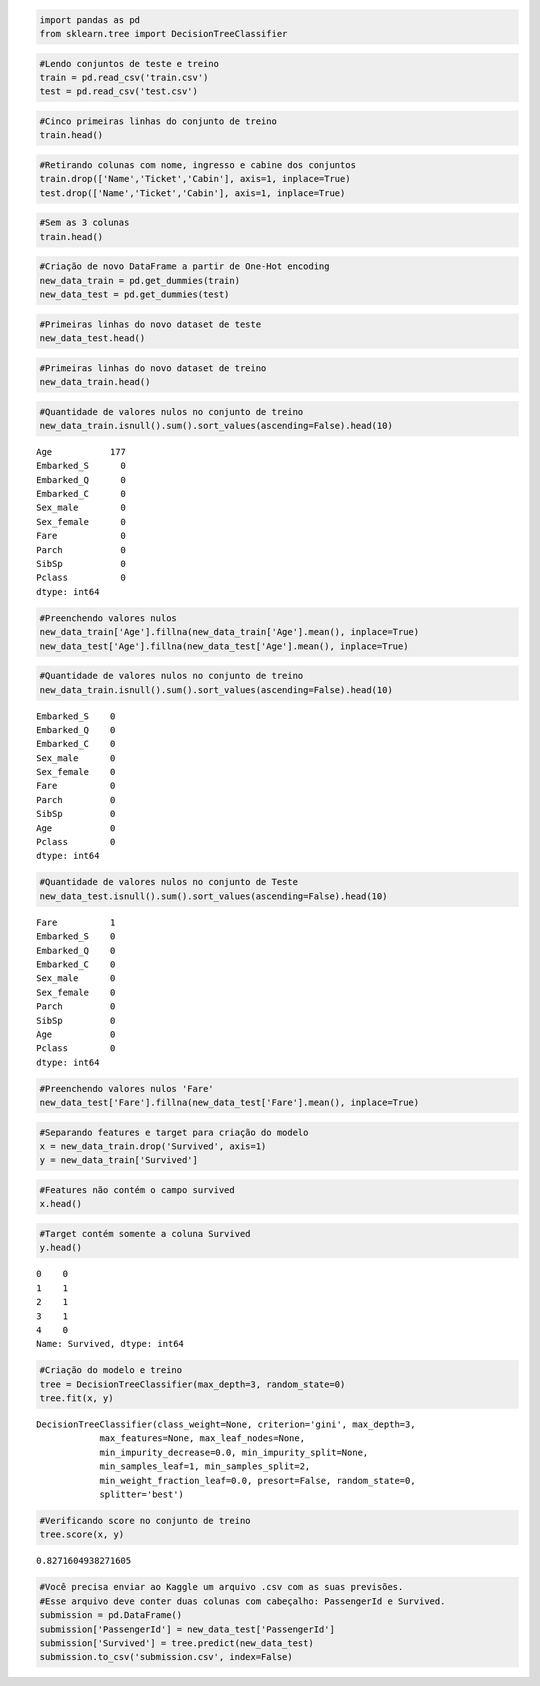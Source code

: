 
.. code:: ipython3

    import pandas as pd
    from sklearn.tree import DecisionTreeClassifier

.. code:: ipython3

    #Lendo conjuntos de teste e treino
    train = pd.read_csv('train.csv')
    test = pd.read_csv('test.csv')

.. code:: ipython3

    #Cinco primeiras linhas do conjunto de treino
    train.head()




.. raw:: html

    <div>
    <style>
        .dataframe thead tr:only-child th {
            text-align: right;
        }
    
        .dataframe thead th {
            text-align: left;
        }
    
        .dataframe tbody tr th {
            vertical-align: top;
        }
    </style>
    <table border="1" class="dataframe">
      <thead>
        <tr style="text-align: right;">
          <th></th>
          <th>PassengerId</th>
          <th>Survived</th>
          <th>Pclass</th>
          <th>Name</th>
          <th>Sex</th>
          <th>Age</th>
          <th>SibSp</th>
          <th>Parch</th>
          <th>Ticket</th>
          <th>Fare</th>
          <th>Cabin</th>
          <th>Embarked</th>
        </tr>
      </thead>
      <tbody>
        <tr>
          <th>0</th>
          <td>1</td>
          <td>0</td>
          <td>3</td>
          <td>Braund, Mr. Owen Harris</td>
          <td>male</td>
          <td>22.0</td>
          <td>1</td>
          <td>0</td>
          <td>A/5 21171</td>
          <td>7.2500</td>
          <td>NaN</td>
          <td>S</td>
        </tr>
        <tr>
          <th>1</th>
          <td>2</td>
          <td>1</td>
          <td>1</td>
          <td>Cumings, Mrs. John Bradley (Florence Briggs Th...</td>
          <td>female</td>
          <td>38.0</td>
          <td>1</td>
          <td>0</td>
          <td>PC 17599</td>
          <td>71.2833</td>
          <td>C85</td>
          <td>C</td>
        </tr>
        <tr>
          <th>2</th>
          <td>3</td>
          <td>1</td>
          <td>3</td>
          <td>Heikkinen, Miss. Laina</td>
          <td>female</td>
          <td>26.0</td>
          <td>0</td>
          <td>0</td>
          <td>STON/O2. 3101282</td>
          <td>7.9250</td>
          <td>NaN</td>
          <td>S</td>
        </tr>
        <tr>
          <th>3</th>
          <td>4</td>
          <td>1</td>
          <td>1</td>
          <td>Futrelle, Mrs. Jacques Heath (Lily May Peel)</td>
          <td>female</td>
          <td>35.0</td>
          <td>1</td>
          <td>0</td>
          <td>113803</td>
          <td>53.1000</td>
          <td>C123</td>
          <td>S</td>
        </tr>
        <tr>
          <th>4</th>
          <td>5</td>
          <td>0</td>
          <td>3</td>
          <td>Allen, Mr. William Henry</td>
          <td>male</td>
          <td>35.0</td>
          <td>0</td>
          <td>0</td>
          <td>373450</td>
          <td>8.0500</td>
          <td>NaN</td>
          <td>S</td>
        </tr>
      </tbody>
    </table>
    </div>



.. code:: ipython3

    #Retirando colunas com nome, ingresso e cabine dos conjuntos
    train.drop(['Name','Ticket','Cabin'], axis=1, inplace=True)
    test.drop(['Name','Ticket','Cabin'], axis=1, inplace=True)

.. code:: ipython3

    #Sem as 3 colunas
    train.head()




.. raw:: html

    <div>
    <style>
        .dataframe thead tr:only-child th {
            text-align: right;
        }
    
        .dataframe thead th {
            text-align: left;
        }
    
        .dataframe tbody tr th {
            vertical-align: top;
        }
    </style>
    <table border="1" class="dataframe">
      <thead>
        <tr style="text-align: right;">
          <th></th>
          <th>PassengerId</th>
          <th>Survived</th>
          <th>Pclass</th>
          <th>Sex</th>
          <th>Age</th>
          <th>SibSp</th>
          <th>Parch</th>
          <th>Fare</th>
          <th>Embarked</th>
        </tr>
      </thead>
      <tbody>
        <tr>
          <th>0</th>
          <td>1</td>
          <td>0</td>
          <td>3</td>
          <td>male</td>
          <td>22.0</td>
          <td>1</td>
          <td>0</td>
          <td>7.2500</td>
          <td>S</td>
        </tr>
        <tr>
          <th>1</th>
          <td>2</td>
          <td>1</td>
          <td>1</td>
          <td>female</td>
          <td>38.0</td>
          <td>1</td>
          <td>0</td>
          <td>71.2833</td>
          <td>C</td>
        </tr>
        <tr>
          <th>2</th>
          <td>3</td>
          <td>1</td>
          <td>3</td>
          <td>female</td>
          <td>26.0</td>
          <td>0</td>
          <td>0</td>
          <td>7.9250</td>
          <td>S</td>
        </tr>
        <tr>
          <th>3</th>
          <td>4</td>
          <td>1</td>
          <td>1</td>
          <td>female</td>
          <td>35.0</td>
          <td>1</td>
          <td>0</td>
          <td>53.1000</td>
          <td>S</td>
        </tr>
        <tr>
          <th>4</th>
          <td>5</td>
          <td>0</td>
          <td>3</td>
          <td>male</td>
          <td>35.0</td>
          <td>0</td>
          <td>0</td>
          <td>8.0500</td>
          <td>S</td>
        </tr>
      </tbody>
    </table>
    </div>



.. code:: ipython3

    #Criação de novo DataFrame a partir de One-Hot encoding
    new_data_train = pd.get_dummies(train)
    new_data_test = pd.get_dummies(test)

.. code:: ipython3

    #Primeiras linhas do novo dataset de teste
    new_data_test.head()




.. raw:: html

    <div>
    <style>
        .dataframe thead tr:only-child th {
            text-align: right;
        }
    
        .dataframe thead th {
            text-align: left;
        }
    
        .dataframe tbody tr th {
            vertical-align: top;
        }
    </style>
    <table border="1" class="dataframe">
      <thead>
        <tr style="text-align: right;">
          <th></th>
          <th>PassengerId</th>
          <th>Pclass</th>
          <th>Age</th>
          <th>SibSp</th>
          <th>Parch</th>
          <th>Fare</th>
          <th>Sex_female</th>
          <th>Sex_male</th>
          <th>Embarked_C</th>
          <th>Embarked_Q</th>
          <th>Embarked_S</th>
        </tr>
      </thead>
      <tbody>
        <tr>
          <th>0</th>
          <td>892</td>
          <td>3</td>
          <td>34.5</td>
          <td>0</td>
          <td>0</td>
          <td>7.8292</td>
          <td>0</td>
          <td>1</td>
          <td>0</td>
          <td>1</td>
          <td>0</td>
        </tr>
        <tr>
          <th>1</th>
          <td>893</td>
          <td>3</td>
          <td>47.0</td>
          <td>1</td>
          <td>0</td>
          <td>7.0000</td>
          <td>1</td>
          <td>0</td>
          <td>0</td>
          <td>0</td>
          <td>1</td>
        </tr>
        <tr>
          <th>2</th>
          <td>894</td>
          <td>2</td>
          <td>62.0</td>
          <td>0</td>
          <td>0</td>
          <td>9.6875</td>
          <td>0</td>
          <td>1</td>
          <td>0</td>
          <td>1</td>
          <td>0</td>
        </tr>
        <tr>
          <th>3</th>
          <td>895</td>
          <td>3</td>
          <td>27.0</td>
          <td>0</td>
          <td>0</td>
          <td>8.6625</td>
          <td>0</td>
          <td>1</td>
          <td>0</td>
          <td>0</td>
          <td>1</td>
        </tr>
        <tr>
          <th>4</th>
          <td>896</td>
          <td>3</td>
          <td>22.0</td>
          <td>1</td>
          <td>1</td>
          <td>12.2875</td>
          <td>1</td>
          <td>0</td>
          <td>0</td>
          <td>0</td>
          <td>1</td>
        </tr>
      </tbody>
    </table>
    </div>



.. code:: ipython3

    #Primeiras linhas do novo dataset de treino
    new_data_train.head()




.. raw:: html

    <div>
    <style>
        .dataframe thead tr:only-child th {
            text-align: right;
        }
    
        .dataframe thead th {
            text-align: left;
        }
    
        .dataframe tbody tr th {
            vertical-align: top;
        }
    </style>
    <table border="1" class="dataframe">
      <thead>
        <tr style="text-align: right;">
          <th></th>
          <th>PassengerId</th>
          <th>Survived</th>
          <th>Pclass</th>
          <th>Age</th>
          <th>SibSp</th>
          <th>Parch</th>
          <th>Fare</th>
          <th>Sex_female</th>
          <th>Sex_male</th>
          <th>Embarked_C</th>
          <th>Embarked_Q</th>
          <th>Embarked_S</th>
        </tr>
      </thead>
      <tbody>
        <tr>
          <th>0</th>
          <td>1</td>
          <td>0</td>
          <td>3</td>
          <td>22.0</td>
          <td>1</td>
          <td>0</td>
          <td>7.2500</td>
          <td>0</td>
          <td>1</td>
          <td>0</td>
          <td>0</td>
          <td>1</td>
        </tr>
        <tr>
          <th>1</th>
          <td>2</td>
          <td>1</td>
          <td>1</td>
          <td>38.0</td>
          <td>1</td>
          <td>0</td>
          <td>71.2833</td>
          <td>1</td>
          <td>0</td>
          <td>1</td>
          <td>0</td>
          <td>0</td>
        </tr>
        <tr>
          <th>2</th>
          <td>3</td>
          <td>1</td>
          <td>3</td>
          <td>26.0</td>
          <td>0</td>
          <td>0</td>
          <td>7.9250</td>
          <td>1</td>
          <td>0</td>
          <td>0</td>
          <td>0</td>
          <td>1</td>
        </tr>
        <tr>
          <th>3</th>
          <td>4</td>
          <td>1</td>
          <td>1</td>
          <td>35.0</td>
          <td>1</td>
          <td>0</td>
          <td>53.1000</td>
          <td>1</td>
          <td>0</td>
          <td>0</td>
          <td>0</td>
          <td>1</td>
        </tr>
        <tr>
          <th>4</th>
          <td>5</td>
          <td>0</td>
          <td>3</td>
          <td>35.0</td>
          <td>0</td>
          <td>0</td>
          <td>8.0500</td>
          <td>0</td>
          <td>1</td>
          <td>0</td>
          <td>0</td>
          <td>1</td>
        </tr>
      </tbody>
    </table>
    </div>



.. code:: ipython3

    #Quantidade de valores nulos no conjunto de treino
    new_data_train.isnull().sum().sort_values(ascending=False).head(10)




.. parsed-literal::

    Age           177
    Embarked_S      0
    Embarked_Q      0
    Embarked_C      0
    Sex_male        0
    Sex_female      0
    Fare            0
    Parch           0
    SibSp           0
    Pclass          0
    dtype: int64



.. code:: ipython3

    #Preenchendo valores nulos
    new_data_train['Age'].fillna(new_data_train['Age'].mean(), inplace=True)
    new_data_test['Age'].fillna(new_data_test['Age'].mean(), inplace=True)

.. code:: ipython3

    #Quantidade de valores nulos no conjunto de treino
    new_data_train.isnull().sum().sort_values(ascending=False).head(10)




.. parsed-literal::

    Embarked_S    0
    Embarked_Q    0
    Embarked_C    0
    Sex_male      0
    Sex_female    0
    Fare          0
    Parch         0
    SibSp         0
    Age           0
    Pclass        0
    dtype: int64



.. code:: ipython3

    #Quantidade de valores nulos no conjunto de Teste
    new_data_test.isnull().sum().sort_values(ascending=False).head(10)




.. parsed-literal::

    Fare          1
    Embarked_S    0
    Embarked_Q    0
    Embarked_C    0
    Sex_male      0
    Sex_female    0
    Parch         0
    SibSp         0
    Age           0
    Pclass        0
    dtype: int64



.. code:: ipython3

    #Preenchendo valores nulos 'Fare'
    new_data_test['Fare'].fillna(new_data_test['Fare'].mean(), inplace=True)

.. code:: ipython3

    #Separando features e target para criação do modelo
    x = new_data_train.drop('Survived', axis=1)
    y = new_data_train['Survived']

.. code:: ipython3

    #Features não contém o campo survived
    x.head()




.. raw:: html

    <div>
    <style>
        .dataframe thead tr:only-child th {
            text-align: right;
        }
    
        .dataframe thead th {
            text-align: left;
        }
    
        .dataframe tbody tr th {
            vertical-align: top;
        }
    </style>
    <table border="1" class="dataframe">
      <thead>
        <tr style="text-align: right;">
          <th></th>
          <th>PassengerId</th>
          <th>Pclass</th>
          <th>Age</th>
          <th>SibSp</th>
          <th>Parch</th>
          <th>Fare</th>
          <th>Sex_female</th>
          <th>Sex_male</th>
          <th>Embarked_C</th>
          <th>Embarked_Q</th>
          <th>Embarked_S</th>
        </tr>
      </thead>
      <tbody>
        <tr>
          <th>0</th>
          <td>1</td>
          <td>3</td>
          <td>22.0</td>
          <td>1</td>
          <td>0</td>
          <td>7.2500</td>
          <td>0</td>
          <td>1</td>
          <td>0</td>
          <td>0</td>
          <td>1</td>
        </tr>
        <tr>
          <th>1</th>
          <td>2</td>
          <td>1</td>
          <td>38.0</td>
          <td>1</td>
          <td>0</td>
          <td>71.2833</td>
          <td>1</td>
          <td>0</td>
          <td>1</td>
          <td>0</td>
          <td>0</td>
        </tr>
        <tr>
          <th>2</th>
          <td>3</td>
          <td>3</td>
          <td>26.0</td>
          <td>0</td>
          <td>0</td>
          <td>7.9250</td>
          <td>1</td>
          <td>0</td>
          <td>0</td>
          <td>0</td>
          <td>1</td>
        </tr>
        <tr>
          <th>3</th>
          <td>4</td>
          <td>1</td>
          <td>35.0</td>
          <td>1</td>
          <td>0</td>
          <td>53.1000</td>
          <td>1</td>
          <td>0</td>
          <td>0</td>
          <td>0</td>
          <td>1</td>
        </tr>
        <tr>
          <th>4</th>
          <td>5</td>
          <td>3</td>
          <td>35.0</td>
          <td>0</td>
          <td>0</td>
          <td>8.0500</td>
          <td>0</td>
          <td>1</td>
          <td>0</td>
          <td>0</td>
          <td>1</td>
        </tr>
      </tbody>
    </table>
    </div>



.. code:: ipython3

    #Target contém somente a coluna Survived
    y.head()




.. parsed-literal::

    0    0
    1    1
    2    1
    3    1
    4    0
    Name: Survived, dtype: int64



.. code:: ipython3

    #Criação do modelo e treino
    tree = DecisionTreeClassifier(max_depth=3, random_state=0)
    tree.fit(x, y)




.. parsed-literal::

    DecisionTreeClassifier(class_weight=None, criterion='gini', max_depth=3,
                max_features=None, max_leaf_nodes=None,
                min_impurity_decrease=0.0, min_impurity_split=None,
                min_samples_leaf=1, min_samples_split=2,
                min_weight_fraction_leaf=0.0, presort=False, random_state=0,
                splitter='best')



.. code:: ipython3

    #Verificando score no conjunto de treino
    tree.score(x, y)




.. parsed-literal::

    0.8271604938271605



.. code:: ipython3

    #Você precisa enviar ao Kaggle um arquivo .csv com as suas previsões. 
    #Esse arquivo deve conter duas colunas com cabeçalho: PassengerId e Survived.
    submission = pd.DataFrame()
    submission['PassengerId'] = new_data_test['PassengerId']
    submission['Survived'] = tree.predict(new_data_test)
    submission.to_csv('submission.csv', index=False)
